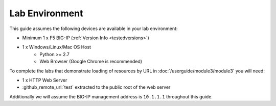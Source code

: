 .. _ug_lab_environment:

Lab Environment
---------------

This guide assumes the following devices are available in your lab environment:

- Minimum 1 x F5 BIG-IP (:ref:`Version Info <testedversions>`)
- 1 x Windows/Linux/Mac OS Host
	- Python >= 2.7
	- Web Browser (Google Chrome is recommended)

To complete the labs that demonstrate loading of resources by URL in 
:doc:`/userguide/module3/module3` you will need:

- 1 x HTTP Web Server
- :github_remote_url:`test` extracted to the public root of the web server

Additionally we will assume the BIG-IP management address is ``10.1.1.1`` 
throughout this guide. 

